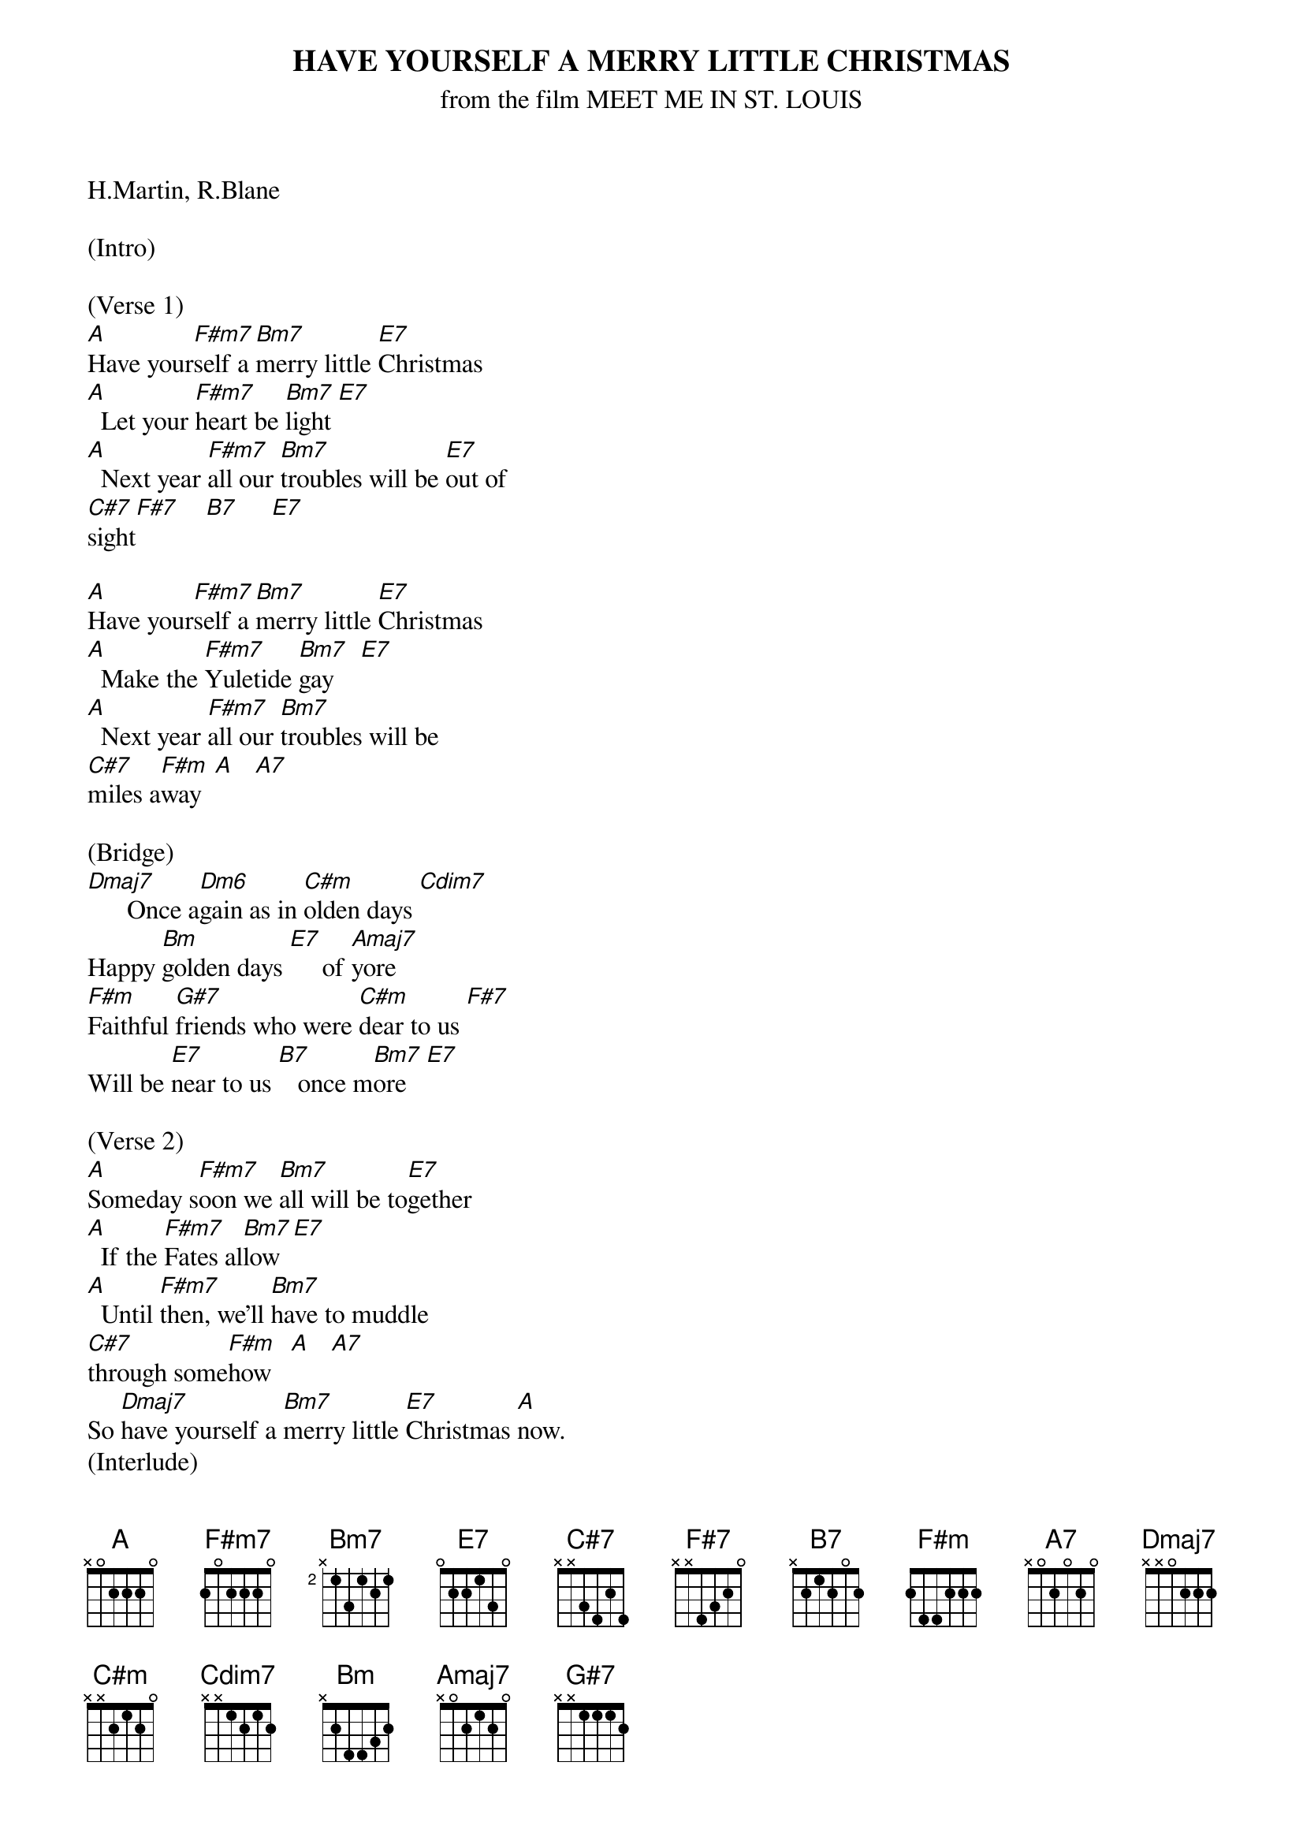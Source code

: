 {title: HAVE YOURSELF A MERRY LITTLE CHRISTMAS}
{subtitle: from the film MEET ME IN ST. LOUIS}
{key: A}

H.Martin, R.Blane

(Intro)

(Verse 1)
[A]Have your[F#m7]self a [Bm7]merry little [E7]Christmas
[A]  Let your [F#m7]heart be [Bm7]light [E7]
[A]  Next year [F#m7]all our [Bm7]troubles will be [E7]out of 
[C#7]sight[F#7]    [B7]     [E7]

[A]Have your[F#m7]self a [Bm7]merry little [E7]Christmas
[A]  Make the [F#m7]Yuletide [Bm7]gay    [E7]
[A]  Next year [F#m7]all our [Bm7]troubles will be 
[C#7]miles a[F#m]way  [A]   [A7]

(Bridge)
[Dmaj7]      Once a[Dm6]gain as in [C#m]olden days [Cdim7]
Happy [Bm]golden days [E7]     of [Amaj7]yore
[F#m]Faithful [G#7]friends who were [C#m]dear to us [F#7]
Will be [E7]near to us [B7]   once m[Bm7]ore   [E7]

(Verse 2)
[A]Someday s[F#m7]oon we [Bm7]all will be to[E7]gether
[A]  If the [F#m7]Fates al[Bm7]low  [E7]
[A]  Until [F#m7]then, we'll [Bm7]have to muddle 
[C#7]through some[F#m]how   [A]   [A7]
So [Dmaj7]have yourself a [Bm7]merry little [E7]Christmas [A]now.
(Interlude)
[Dmaj7] [C#m] [Bm] [E7] [Amaj7]

(Bridge)
[F#m]Faithful[G#7] friends w[C#m]ho are dear to [F#7]us
Gath[B7]er near t[Bm7]o us, once[E7] more

(Chorus)
[A]Through the [F#m7]years
W[Bm7]e all will be toge[E7]ther
[A]If [F#m7]the fat[Bm7]es allo[E7]w
[A]Hang a shining [F#m7]star
[Bm7]Upon the h[C#7]ighest b[F#m]ough[A]    [A7]
[Dmaj7]And have yourself a me[Bm7]rry little Chri[E7]stmas [A]now

(Outro)
